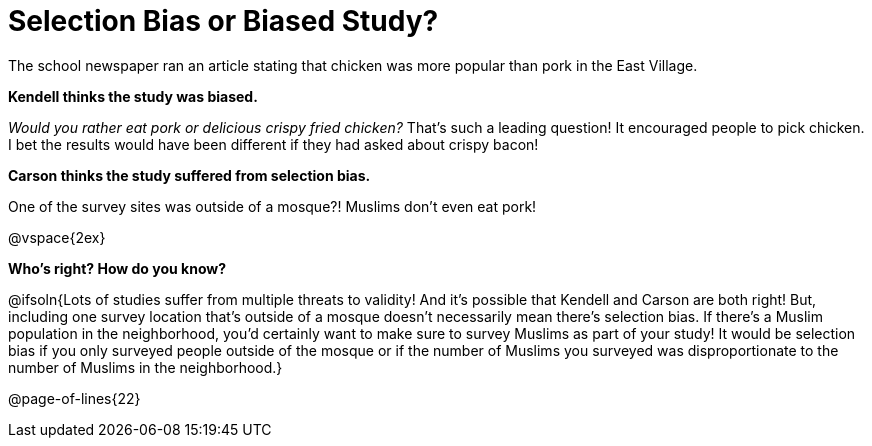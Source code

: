 = Selection Bias or Biased Study?

The school newspaper ran an article stating that chicken was more popular than pork in the East Village.

*Kendell thinks the study was biased.*

[.indentedpara]
--
_Would you rather eat pork or delicious crispy fried chicken?_ That's such a leading question! It encouraged people to pick chicken. I bet the results would have been different if they had asked about crispy bacon!
--

*Carson thinks the study suffered from selection bias.*
[.indentedpara]
--
One of the survey sites was outside of a mosque?! Muslims don't even eat pork!
--

@vspace{2ex}

*Who's right? How do you know?*

@ifsoln{Lots of studies suffer from multiple threats to validity! And it's possible that Kendell and Carson are both right! But, including one survey location that's outside of a mosque doesn't necessarily mean there's selection bias. If there's a Muslim population in the neighborhood, you'd certainly want to make sure to survey Muslims as part of your study! It would be selection bias if you only surveyed people outside of the mosque or if the number of Muslims you surveyed was disproportionate to the number of Muslims in the neighborhood.}

@page-of-lines{22}
